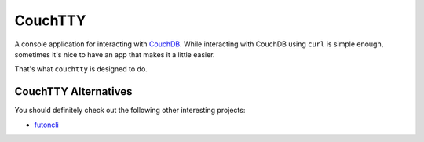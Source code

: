 ========
CouchTTY
========

A console application for interacting with `CouchDB`__.  While interacting with CouchDB using ``curl`` is simple enough, sometimes it's nice to have an app that makes it a little easier.

__ http://couchdb.apache.org/

That's what ``couchtty`` is designed to do.

CouchTTY Alternatives
=====================

You should definitely check out the following other interesting projects:

- `futoncli`__

__ https://github.com/dscape/futoncli